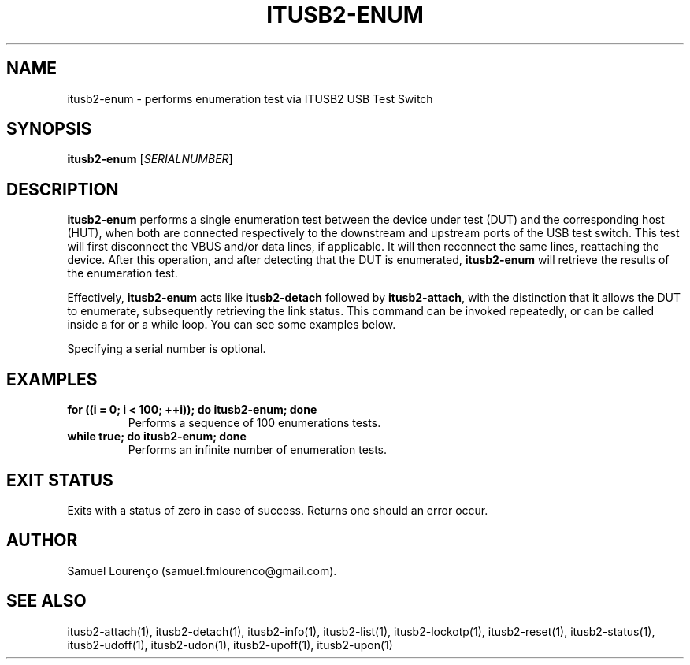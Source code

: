 .TH ITUSB2-ENUM 1
.SH NAME
itusb2-enum \- performs enumeration test via ITUSB2 USB Test Switch
.SH SYNOPSIS
.B itusb2-enum
.RI [ SERIALNUMBER ]
.SH DESCRIPTION
.B itusb2-enum
performs a single enumeration test between the device under test (DUT) and the
corresponding host (HUT), when both are connected respectively to the
downstream and upstream ports of the USB test switch. This test will first
disconnect the VBUS and/or data lines, if applicable. It will then reconnect
the same lines, reattaching the device. After this operation, and after
detecting that the DUT is enumerated,
.B itusb2-enum
will retrieve the results of the enumeration test.

Effectively,
.B itusb2-enum
acts like
.B itusb2-detach
followed by
.BR itusb2-attach ,
with the distinction that it allows the DUT to enumerate, subsequently
retrieving the link status. This command can be invoked repeatedly, or can be
called inside a for or a while loop. You can see some examples below.

Specifying a serial number is optional.
.SH EXAMPLES
.TP
.B for ((i = 0; i < 100; ++i)); do itusb2-enum; done
Performs a sequence of 100 enumerations tests.
.TP
.B while true; do itusb2-enum; done
Performs an infinite number of enumeration tests.
.SH "EXIT STATUS"
Exits with a status of zero in case of success. Returns one should an error
occur.
.SH AUTHOR
Samuel Lourenço (samuel.fmlourenco@gmail.com).
.SH "SEE ALSO"
itusb2-attach(1), itusb2-detach(1), itusb2-info(1), itusb2-list(1),
itusb2-lockotp(1), itusb2-reset(1), itusb2-status(1), itusb2-udoff(1),
itusb2-udon(1), itusb2-upoff(1), itusb2-upon(1)
